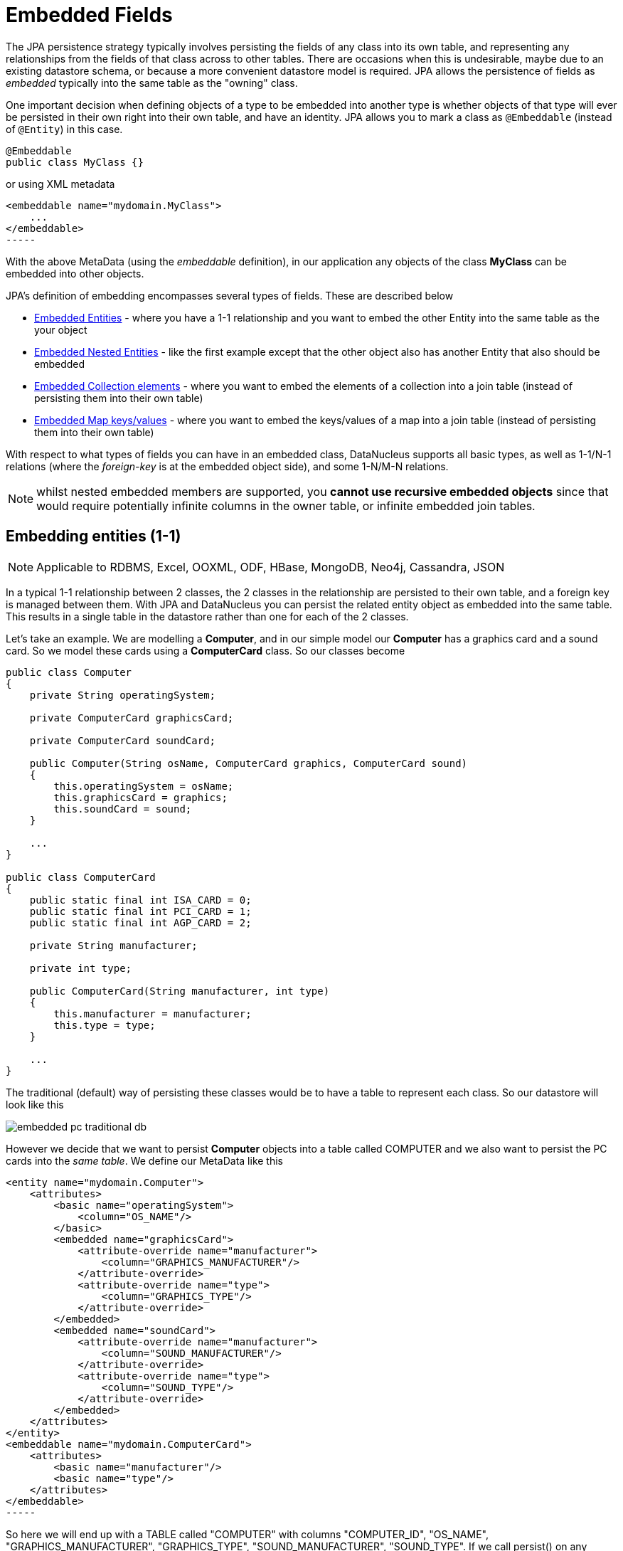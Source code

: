 [[embedded]]
= Embedded Fields
:_basedir: ../
:_imagesdir: images/


The JPA persistence strategy typically involves persisting the fields of any class into its own table, and representing any relationships from the fields 
of that class across to other tables. 
There are occasions when this is undesirable, maybe due to an existing datastore schema, or because a more convenient datastore model is required. 
JPA allows the persistence of fields as _embedded_ typically into the same table as the "owning" class.

One important decision when defining objects of a type to be embedded into another type is whether objects of that type will ever be persisted in their 
own right into their own table, and have an identity. JPA allows you to mark a class as `@Embeddable` (instead of `@Entity`) in this case.

[source,java]
-----
@Embeddable
public class MyClass {}
-----

or using XML metadata

[source,xml]
<embeddable name="mydomain.MyClass">
    ...
</embeddable>
-----

With the above MetaData (using the _embeddable_ definition), in our application any objects of the class *MyClass* can be embedded into other objects.

JPA's definition of embedding encompasses several types of fields. These are described below

* link:#embedded_entity[Embedded Entities] - where you have a 1-1 relationship and you want to embed the other Entity into the same table as the your object
* link:#embedded_entity_nested[Embedded Nested Entities] - like the first example except that the other object also has another Entity that also should be embedded
* link:#embedded_collection[Embedded Collection elements] - where you want to embed the elements of a collection into a join table (instead of persisting them into their own table)
* link:#embedded_map[Embedded Map keys/values] - where you want to embed the keys/values of a map into a join table (instead of persisting them into their own table)

With respect to what types of fields you can have in an embedded class, DataNucleus supports all basic types, as well as 1-1/N-1 relations
(where the _foreign-key_ is at the embedded object side), and some 1-N/M-N relations.

NOTE: whilst nested embedded members are supported, you *cannot use recursive embedded objects* since that would require potentially infinite columns in the owner table, 
or infinite embedded join tables.


[[embedded_entity]]
== Embedding entities (1-1)

NOTE: Applicable to RDBMS, Excel, OOXML, ODF, HBase, MongoDB, Neo4j, Cassandra, JSON

In a typical 1-1 relationship between 2 classes, the 2 classes in the relationship are persisted to their own table, and a foreign key is managed between them. With JPA and 
DataNucleus you can persist the related entity object as embedded into the same table. This results in a single table in the datastore rather than one for each of the 2 classes.

Let's take an example. We are modelling a *Computer*, and in our simple model our *Computer* has a graphics card and a sound card. 
So we model these cards using a *ComputerCard* class. So our classes become

[source,java]
-----
public class Computer
{
    private String operatingSystem;

    private ComputerCard graphicsCard;

    private ComputerCard soundCard;

    public Computer(String osName, ComputerCard graphics, ComputerCard sound)
    {
        this.operatingSystem = osName;
        this.graphicsCard = graphics;
        this.soundCard = sound;
    }

    ...
}

public class ComputerCard
{
    public static final int ISA_CARD = 0;
    public static final int PCI_CARD = 1;
    public static final int AGP_CARD = 2;

    private String manufacturer;

    private int type;

    public ComputerCard(String manufacturer, int type)
    {
        this.manufacturer = manufacturer;
        this.type = type;
    }

    ...
}
-----

The traditional (default) way of persisting these classes would be to have a table to represent each class. So our datastore will look like this

image:../images/embedded_pc_traditional_db.png[]

However we decide that we want to persist *Computer* objects into a table called COMPUTER and we also want to persist the PC cards into the _same table_. 
We define our MetaData like this

[source,xml]
<entity name="mydomain.Computer">
    <attributes>
        <basic name="operatingSystem">
            <column="OS_NAME"/>
        </basic>
        <embedded name="graphicsCard">
            <attribute-override name="manufacturer">
                <column="GRAPHICS_MANUFACTURER"/>
            </attribute-override>
            <attribute-override name="type">
                <column="GRAPHICS_TYPE"/>
            </attribute-override>
        </embedded>
        <embedded name="soundCard">
            <attribute-override name="manufacturer">
                <column="SOUND_MANUFACTURER"/>
            </attribute-override>
            <attribute-override name="type">
                <column="SOUND_TYPE"/>
            </attribute-override>
        </embedded>
    </attributes>
</entity>
<embeddable name="mydomain.ComputerCard">
    <attributes>
        <basic name="manufacturer"/>
        <basic name="type"/>
    </attributes>
</embeddable>
-----

So here we will end up with a TABLE called "COMPUTER" with columns "COMPUTER_ID", "OS_NAME", "GRAPHICS_MANUFACTURER", "GRAPHICS_TYPE", "SOUND_MANUFACTURER", "SOUND_TYPE". 
If we call persist() on any objects of type *Computer*, they will be persisted into this table.

image:../images/embedded_pc_embedded_db.png[]

It should be noted that in this latter (embedded) case we can still persist objects of type *ComputerCard* into their own table - the MetaData definition for 
*ComputerCard* is used for the table definition in this case.

DataNucleus supports embedded persistable objects with the following proviso :-

* You can represent inheritence of embedded objects using a discriminator (you must define it in the metadata of the embedded type. 
Note that this is a DataNucleus extension since JPA doesn't define any support for embedded inherited persistable objects

image:../images/nucleus_extension.png[]

DataNucleus supports persistence of null embedded objects using the following metadata

[source,java]
-----
@Extension(key="null-indicator-column", value"MY_COL")
@Extension(key="null-indicator-value", value="SomeValue")
-----

and these will be used when persisting and retrieving the embedded object.

See also :-

* link:metadata_xml.html#embedded[MetaData reference for <embedded> element]
* link:annotations.html#Embeddable[Annotations reference for @Embeddable]
* link:annotations.html#Embedded[Annotations reference for @Embedded]


[[embedded_entity_nested]]
== Embedding Nested Entities

NOTE: Applicable to RDBMS, Excel, OOXML, ODF, HBase, MongoDB, Neo4j, Cassandra, JSON

In the above example we had an embeddable entity within an entity. What if our embeddable object also contain another embeddable entity? 
Using the above example, what if *ComputerCard* contains an object of type *Connector* ?

[source,java]
-----
@Embeddable
public class ComputerCard
{
    @Embedded
    Connector connector;

    public ComputerCard(String manufacturer, int type, Connector conn)
    {
        this.manufacturer = manufacturer;
        this.type = type;
        this.connector = conn;
    }

    ...
}

@Embeddable
public class Connector
{
    int type;
}
-----

We want to store all of these objects into the same record in the COMPUTER table.

[source,xml]
-----
<entity name="mydomain.Computer">
    <attributes>
        <basic name="operatingSystem">
            <column="OS_NAME"/>
        </basic>
        <embedded name="graphicsCard">
            <attribute-override name="manufacturer">
                <column="GRAPHICS_MANUFACTURER"/>
            </attribute-override>
            <attribute-override name="type">
                <column="GRAPHICS_TYPE"/>
            </attribute-override>
            <attribute-override name="connector.type">
                <column="GRAPHICS_CONNECTOR_TYPE"/>
            </attribute-override>
        </embedded>
        <embedded name="soundCard">
            <attribute-override name="manufacturer">
                <column="SOUND_MANUFACTURER"/>
            </attribute-override>
            <attribute-override name="type">
                <column="SOUND_TYPE"/>
            </attribute-override>
            <attribute-override name="connector.type">
                <column="SOUND_CONNECTOR_TYPE"/>
            </attribute-override>
        </embedded>
    </attributes>
</entity>
<embeddable name="mydomain.ComputerCard">
    <attributes>
        <basic name="manufacturer"/>
        <basic name="type"/>
    </attributes>
</embeddable>
<embeddable name="mydomain.Connector">
    <attributes>
        <basic name="type"/>
    </attributes>
</embeddable>
-----

So we simply nest the embedded definition of the *Connector* objects within the embedded definition of the *ComputerCard* definitions for *Computer*. 
JPA supports this to as many levels as you require! The *Connector* objects will be persisted into the GRAPHICS_CONNECTOR_TYPE, and SOUND_CONNECTOR_TYPE columns in the COMPUTER table.

image:../images/embedded_pc_nested_embedded_db.png[]


[[embedded_collection]]
== Embedding Collection Elements

NOTE: Applicable to RDBMS, MongoDB

In a typical 1-N relationship between 2 classes, the 2 classes in the relationship are persisted to their own table, and either a join table or a 
foreign key is used to relate them. With JPA and DataNucleus you have a variation on the join table relation where you can persist the objects of 
the "N" side into the join table itself so that they don't have their own identity, and aren't stored in the table for that class.
*This is supported in DataNucleus with the following provisos*

* You can have inheritance in embedded keys/values and a discriminator is added (you must define the discriminator in the metadata of the embedded type).
* When retrieving embedded elements, all fields are retrieved in one call. That is, fetch plans are not utilised. This is because the embedded element has 
no identity so we have to retrieve all initially.

It should be noted that where the collection "element" is not an entity or of a "reference" type (Interface or Object) it will *always* be embedded, and 
this functionality here applies to embeddable entity elements only. DataNucleus doesn't support the embedding of "reference type" objects currently.

Let's take an example. We are modelling a *Network*, and in our simple model our *Network* has collection of *Device*s. So we define our classes as

[source,java]
-----
@Entity
public class Network
{
    private String name;

    @Embedded
    @ElementCollection
    private Collection<Device> devices = new HashSet<>();

    public Network(String name)
    {
        this.name = name;
    }

    ...
}

@Embeddable
public class Device
{
    private String name;

    private String ipAddress;

    public Device(String name, String addr)
    {
        this.name = name;
        this.ipAddress = addr;
    }

    ...
}
-----

We decide that instead of *Device* having its own table, we want to persist them into the join table of its relationship with the *Network* 
since they are only used by the network itself. We define our MetaData like this

[source,xml]
-----
<entity name="mydomain.Network">
    <attributes>
        <basic name="name">
            <column="NAME" length="40"/>
        </basic>
        <element-collection name="devices">
            <collection-table name="NETWORK_DEVICES">
                <join-column name="NETWORK_ID"/>
            </collection-table>
        </element-collection>
    </attributes>
</entity>
<embeddable name="mydomain.Device">
    <attributes>
        <basic name="name">
            <column="DEVICE_NAME"/>
        </basic>
        <basic name="ipAddress">
            <column="DEVICE_IP_ADDR"/>
        </basic>
    </attributes>
</embeddable>
-----

So here we will end up with a table called "NETWORK" with columns "NETWORK_ID", and "NAME", and a table called "NETWORK_DEVICES" with columns 
"NETWORK_ID", "ADPT_PK_IDX", "DEVICE_NAME", "DEVICE_IP_ADDR". When we persist a *Network* object, any devices are persisted into the NETWORK_DEVICES table.

image:../images/embedded_collection_embedded_db.png[]

Note that if you want to override the name of the fields of the embedded element in the table of the owner, you should use @AttributeOverride 
(when using annotations) or <attribute-override> (when using XML).

See also :-

* link:metadata_xml.html#embeddable[MetaData reference for <embeddable> element]
* link:metadata_xml.html#embedded[MetaData reference for <embedded> element]
* link:metadata_xml.html#element-collection[MetaData reference for <element-collection> element]
* link:metadata_xml.html#collection-table[MetaData reference for <collection-table> element]
* link:annotations.html#Embeddable[Annotations reference for @Embeddable]
* link:annotations.html#Embedded[Annotations reference for @Embedded]
* link:annotations.html#ElementCollection[Annotations reference for @ElementCollection]


[[embedded_map]]
== Embedding Map Keys/Values

NOTE: Applicable to RDBMS, MongoDB

In a typical 1-N map relationship between classes, the classes in the relationship are persisted to their own table, 
and a join table forms the map linkage. With JPA and DataNucleus you have a variation on the join table relation 
where you can persist either the key class or the value class, or both key class and value class into the join table.
*This is supported in DataNucleus with the following provisos*

* You can have inheritance in embedded keys/values and a discriminator is added (you must define the discriminator in the metadata of the embedded type).
* When retrieving embedded keys/values, all fields are retrieved in one call. That is, entity graphs and fetch specifications are not utilised. 
This is because the embedded key/value has no identity so we have to retrieve all initially.


It should be noted that where the map "key"/"value" is not _persistable_ or of a "reference" type (Interface or Object) it will *always* be embedded, 
and this functionality here applies to _persistable_ keys/values only. 

NOTE: DataNucleus doesn't support embedding reference type elements currently.

Let's take an example. We are modelling a *FilmLibrary*, and in our simple model our *FilmLibrary* has map of *Film*s, keyed by a String alias. So we define our classes as

[source,java]
-----
@Entity
public class FilmLibrary
{
    private String owner;

    @Embedded
    @ElementCollection
    @CollectionTable(name="FILM_LIBRARY_FILMS")
    @MapKeyColumn(name="FILM_ALIAS")
    private Map<String, Film> films = new HashMap<>();

    public FilmLibrary(String owner)
    {
        this.owner = owner;
    }

    ...
}

public class Film
{
    @Column(name="FILM_NAME")
    private String name;

    @Column(name="FILM_DIRECTOR")
    private String director;

    public Film(String name, String director)
    {
        this.name = name;
        this.director = director;
    }

    ...
}
-----

So here we will end up with a table called "FILM_LIBRARY" with columns "FILM_LIBRARY_ID", and "OWNER", and a table called "FILM_LIBRARY_FILMS" 
with columns "FILM_LIBRARY_ID", "FILM_ALIAS", "FILM_NAME", "FILM_DIRECTOR". When we persist a *FilmLibrary* object, any films are persisted into the FILM_LIBRARY_FILMS table.

image:../images/embedded_map_embedded_db.png[]

Note that if you want to override the name of the fields of the embedded key/value in the table of the owner, you should use @AttributeOverride (when using annotations) 
or <attribute-override> (when using XML). In the case of fields of an embedded key you should set the name as "key.{fieldName}" 
and in the case of fields of an embedded value you should set the name as "value.{fieldName}".


